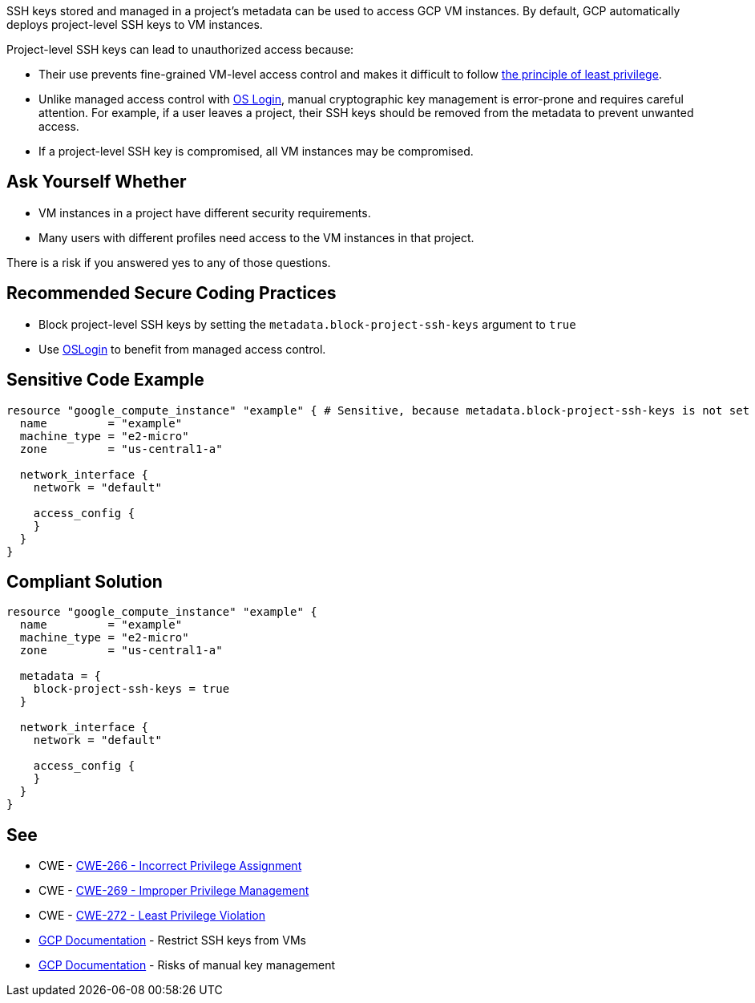 SSH keys stored and managed in a project's metadata can be used to access GCP VM instances. By default, GCP automatically deploys project-level SSH keys to VM instances.


Project-level SSH keys can lead to unauthorized access because:

* Their use prevents fine-grained VM-level access control and makes it difficult to follow https://en.wikipedia.org/wiki/Principle_of_least_privilege[the principle of least privilege].
* Unlike managed access control with https://cloud.google.com/compute/docs/instances/managing-instance-access[OS Login], manual cryptographic key management is error-prone and requires careful attention. For example, if a user leaves a project, their SSH keys should be removed from the metadata to prevent unwanted access.
* If a project-level SSH key is compromised, all VM instances may be compromised.


== Ask Yourself Whether

* VM instances in a project have different security requirements.
* Many users with different profiles need access to the VM instances in that project.

There is a risk if you answered yes to any of those questions.


== Recommended Secure Coding Practices

* Block project-level SSH keys by setting the `metadata.block-project-ssh-keys` argument to `true`
* Use https://cloud.google.com/compute/docs/instances/access-overview?_ga=2.125788746.-190863609.1642494607#oslogin[OSLogin] to benefit from managed access control.


== Sensitive Code Example
[source,terraform]
----
resource "google_compute_instance" "example" { # Sensitive, because metadata.block-project-ssh-keys is not set to true
  name         = "example"
  machine_type = "e2-micro"
  zone         = "us-central1-a"

  network_interface {
    network = "default"

    access_config {
    }
  }
}
----

== Compliant Solution
[source,terraform]
----
resource "google_compute_instance" "example" {
  name         = "example"
  machine_type = "e2-micro"
  zone         = "us-central1-a"

  metadata = {
    block-project-ssh-keys = true
  }

  network_interface {
    network = "default"

    access_config {
    }
  }
}
----

== See

* CWE - https://cwe.mitre.org/data/definitions/266[CWE-266 - Incorrect Privilege Assignment]
* CWE - https://cwe.mitre.org/data/definitions/269[CWE-269 - Improper Privilege Management]
* CWE - https://cwe.mitre.org/data/definitions/272[CWE-272 - Least Privilege Violation]
* https://cloud.google.com/compute/docs/connect/restrict-ssh-keys#remove-metadata-key[GCP Documentation] - Restrict SSH keys from VMs
* https://cloud.google.com/compute/docs/instances/access-overview#risks[GCP Documentation] - Risks of manual key management


ifdef::env-github,rspecator-view[]

'''
== Implementation Specification
(visible only on this page)

=== Message

Make sure that enabling project-wide SSH keys is safe here.


endif::env-github,rspecator-view[]
